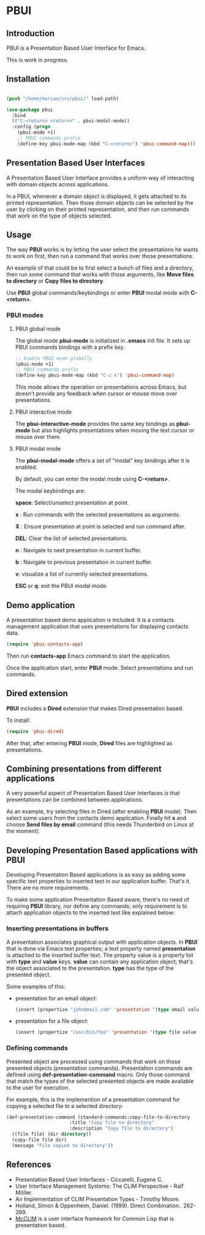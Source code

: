 * PBUI

** Introduction

   PBUI is a Presentation Based User Interface for Emacs.

   This is work in progress.

   [[file:docs/pbui.png]]

** Installation

   #+BEGIN_SRC emacs-lisp

     (push "/home/marian/src/pbui/" load-path)

     (use-package pbui
       :bind
       (("C-<return> <return>" . pbui-modal-mode))
       :config (progn
		 (pbui-mode +1)
		 ;; PBUI commands prefix
		 (define-key pbui-mode-map (kbd "C-<return>") 'pbui-command-map)))
      
   #+END_SRC

** Presentation Based User Interfaces

   A Presentation Based User Interface provides a uniform way of interacting with domain objects across applications.

   In a PBUI, whenever a domain object is displayed, it gets attached to its printed representation.
   Then those domain objects can be selected by the user by clicking on their printed representation, and then run commands that work on the type of objects selected.
   
** Usage

   The way *PBUI* works is by letting the user select the presentations he wants to work on first, then run a command that works over those presentations.

   An example of that could be to first select a bunch of files and a directory, then run some command that works with those arguments, like *Move files to directory* or *Copy files to directory*.

   Use *PBUI* global commands/keybindings or enter *PBUI* modal mode with *C-<return>*.
   

*** PBUI modes

**** PBUI global mode

    The global mode *pbui-mode* is initialized in *.emacs* init file. It sets up PBUI commands bindings with a prefix key.

    #+begin_src emacs-lisp
      ;; Enable PBUI mode globally
      (pbui-mode +1)
      ;; PBUI commands prefix
      (define-key pbui-mode-map (kbd "C-c x") 'pbui-command-map)
    #+end_src

    This mode allows the operation on presentations across Emacs, but doesn't provide any feedback when cursor or mouse move over presentations.

**** PBUI interactive mode

    The *pbui-interactive-mode* provides the same key bindings as *pbui-mode* but also highlights presentations when moving the text cursor or mouse over them.

**** PBUI modal mode

    The *pbui-modal-mode* offers a set of "modal" key bindings after it is enabled.

    By default, you can enter the modal mode using *C-<return>*.

    The modal keybindings are:
    
    *space*: Select/unselect presentation at point.
      
    *x* : Run commands with the selected presentations as arguments.

    *X* : Ensure presentation at point is selected and run command after.
    
    *DEL*: Clear the list of selected presentations.

    *n* : Navigate to next presentation in current buffer.
    
    *b* : Navigate to previous presentation in current buffer.

    *v*: visualize a list of currently selected presentations.

    *ESC* or *q*: exit the PBUI modal mode.

** Demo application

    A presentation based demo application is included. It is a contacts management application that uses presentations for displaying contacts data.

    #+BEGIN_SRC emacs-lisp
      (require 'pbui-contacts-app)
    #+END_SRC

    Then run *contacts-app* Emacs command to start the application.

    Once the application start, enter *PBUI* mode. Select presentations and run commands.
    
** Dired extension

    *PBUI* includes a *Dired* extension that makes Dired presentation based.

    To install:
    
    #+BEGIN_SRC emacs-lisp
      (require 'pbui-dired)
    #+END_SRC

    After that, after entering *PBUI* mode, *Dired* files are highlighted as presentations.

    [[file:docs/dired.png]]

** Combining presentations from different applications

    A very powerful aspect of Presentation Based User Interfaces is that presentations can be combined between applications.

    As an example, try selecting files in Dired (after enabling *PBUI* mode). Then select some users from the contacts demo application.
    Finally hit *x* and choose *Send files by email* command (this needs Thunderbird on Linux at the moment).

** Developing Presentation Based applications with PBUI

   Developing Presentation Based applications is as easy as adding some specific text properties to inserted text in our application buffer. That's it. There are no more requirements.

   To make some application Presentation Based aware, there's no need of requiring *PBUI* library, nor define any commands; only requirement is to attach application objects to the inserted text like explained below: 

*** Inserting presentations in buffers
   
   A presentation associates graphical output with application objects.
   In *PBUI* that is done via Emacs text properties; a text property named *presentation* is attached to the inserted buffer text.
   The property value is a property list with *type* and *value* keys. *value* can contain any application object; that's the object associated to the presentation.
   *type* has the type of the presented object.

   Some examples of this:

   - presentation for an email object:

     #+begin_src emacs-lisp
       (insert (propertize "john@mail.com" 'presentation '(type email value "john@mail.com")))
     #+end_src

   - presentation for a file object:

     #+begin_src emacs-lisp
       (insert (propertize "/usr/bin/foo" 'presentation '(type file value "/usr/bin/foo")))
     #+end_src

*** Defining commands

    Presented object are processed using commands that work on those presented objects (presentation commands).
    Presentation commands are defined using *def-presentation-command* macro.
    Only those command that match the types of the selected presented objects are made available to the user for execution.

    For example, this is the implemention of a presentation command for copying a selected file to a selected directory:
    
    #+begin_src emacs-lisp
    (def-presentation-command (standard-commands:copy-file-to-directory
                           :title "Copy file to directory"
                           :description "Copy file to directory")
      ((file file) (dir directory))
      (copy-file file dir)
      (message "File copied to directory"))
    #+end_src    
    
** References
   - Presentation Based User Interfaces - Ciccarelli, Eugene C.
   - User Interface Management Systems: The CLIM Perspective - Ralf Möller.
   - An Implementation of CLIM Presentation Types - Timothy Moore.
   - Holland, Simon & Oppenheim, Daniel. (1999). Direct Combination.. 262-269.
   - [[https://common-lisp.net/project/mcclim][McCLIM]] is a user interface framework for Common Lisp that is presentation based.
